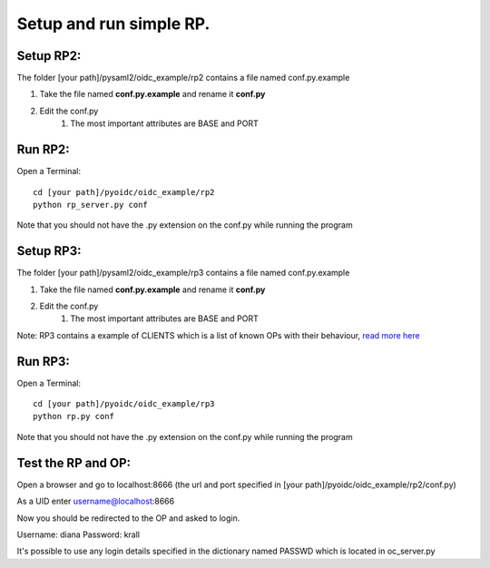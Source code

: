 Setup and run simple RP.
========================

Setup RP2:
**************
The folder [your path]/pysaml2/oidc_example/rp2 contains a file named conf.py.example

#. Take the file named **conf.py.example** and rename it **conf.py**
#. Edit the conf.py
    #. The most important attributes are BASE and PORT

Run RP2:
********
Open a Terminal::

    cd [your path]/pyoidc/oidc_example/rp2
    python rp_server.py conf

Note that you should not have the .py extension on the conf.py while running the program


Setup RP3:
**************
The folder [your path]/pysaml2/oidc_example/rp3 contains a file named conf.py.example

#. Take the file named **conf.py.example** and rename it **conf.py**
#. Edit the conf.py
    #. The most important attributes are BASE and PORT

Note: RP3 contains a example of CLIENTS which is a list of known OPs with their behaviour, `read more here <https://github.com/rohe/pyoidc/blob/master/oidc_example/rp3/README>`_

Run RP3:
********
Open a Terminal::

    cd [your path]/pyoidc/oidc_example/rp3
    python rp.py conf

Note that you should not have the .py extension on the conf.py while running the program



Test the RP and OP:
*******************

Open a browser and go to localhost:8666 (the url and port specified in [your path]/pyoidc/oidc_example/rp2/conf.py)

As a UID enter username@localhost:8666

Now you should be redirected to the OP and asked to login.

Username:
diana
Password:
krall

It's possible to use any login details specified in the dictionary named PASSWD which is located in oc_server.py